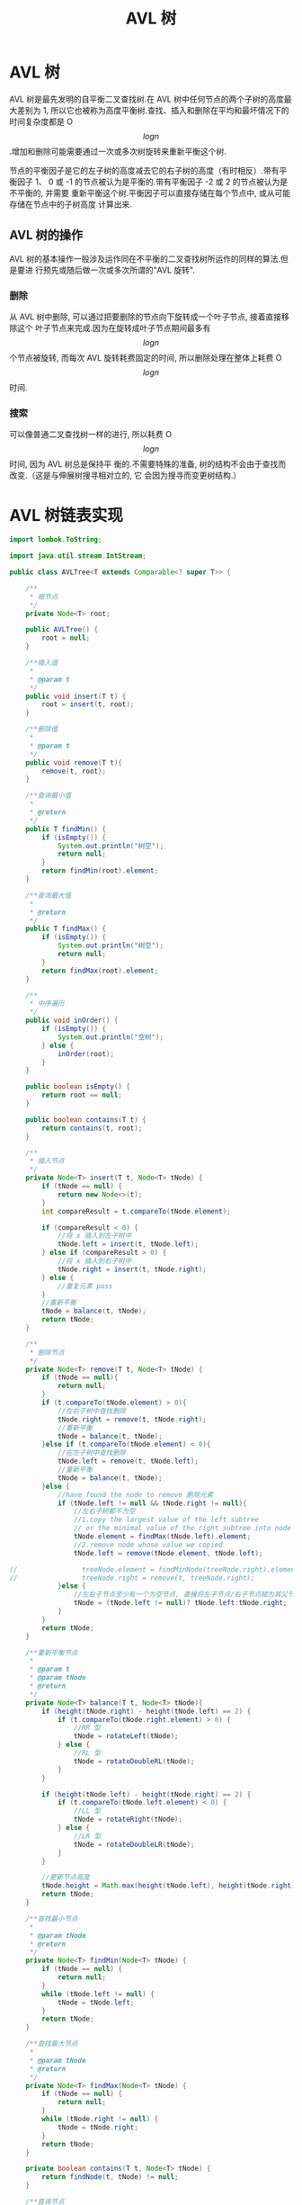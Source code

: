 # -*-mode:org;coding:utf-8-*-
# Created:  zhuji 02/12/2020
# Modified: zhuji 02/12/2020 16:58

#+OPTIONS: toc:nil num:nil
#+BIND: org-html-link-home "https://zhujing0227.github.io/images"
#+TITLE: AVL 树

#+begin_export md
---
layout: post
title: AVL 树
categories: DataStructure
tags: [tree, AVL-tree, data-structure]
comments: true
---
#+end_export

* AVL 树
AVL 树是最先发明的自平衡二叉查找树.在 AVL 树中任何节点的两个子树的高度最大差别为
1, 所以它也被称为高度平衡树.查找、插入和删除在平均和最坏情况下的时间复杂度都是
O$$log{n}$$.增加和删除可能需要通过一次或多次树旋转来重新平衡这个树.
  
节点的平衡因子是它的左子树的高度减去它的右子树的高度（有时相反）.带有平衡因子 1、
0 或 -1 的节点被认为是平衡的.带有平衡因子 -2 或 2 的节点被认为是不平衡的, 并需要
重新平衡这个树.平衡因子可以直接存储在每个节点中, 或从可能存储在节点中的子树高度
计算出来.
  
** AVL 树的操作
   AVL 树的基本操作一般涉及运作同在不平衡的二叉查找树所运作的同样的算法.但是要进
   行预先或随后做一次或多次所谓的"AVL 旋转".
   [[/assets/img/source/Tree_Rebalancing.png]]
*** 删除
从 AVL 树中删除, 可以通过把要删除的节点向下旋转成一个叶子节点, 接着直接移除这个
叶子节点来完成.因为在旋转成叶子节点期间最多有$$log{n}$$个节点被旋转, 而每次 AVL
旋转耗费固定的时间, 所以删除处理在整体上耗费 O$$log{n}$$时间.

*** 搜索
可以像普通二叉查找树一样的进行, 所以耗费 O$$log{n}$$时间, 因为 AVL 树总是保持平
衡的.不需要特殊的准备, 树的结构不会由于查找而改变.（这是与伸展树搜寻相对立的, 它
会因为搜寻而变更树结构.）

* AVL 树链表实现
#+begin_src java :exports code :evil no
    import lombok.ToString;

    import java.util.stream.IntStream;

    public class AVLTree<T extends Comparable<? super T>> {

        /**
         ,* 根节点
         ,*/
        private Node<T> root;

        public AVLTree() {
            root = null;
        }

        /**插入值
         ,*
         ,* @param t
         ,*/
        public void insert(T t) {
            root = insert(t, root);
        }

        /**删除值
         ,*
         ,* @param t
         ,*/
        public void remove(T t){
            remove(t, root);
        }

        /**查询最小值
         ,*
         ,* @return
         ,*/
        public T findMin() {
            if (isEmpty()) {
                System.out.println("树空");
                return null;
            }
            return findMin(root).element;
        }

        /**查询最大值
         ,*
         ,* @return
         ,*/
        public T findMax() {
            if (isEmpty()) {
                System.out.println("树空");
                return null;
            }
            return findMax(root).element;
        }

        /**
         ,* 中序遍历
         ,*/
        public void inOrder() {
            if (isEmpty()) {
                System.out.println("空树");
            } else {
                inOrder(root);
            }
        }

        public boolean isEmpty() {
            return root == null;
        }

        public boolean contains(T t) {
            return contains(t, root);
        }

        /**
         ,* 插入节点
         ,*/
        private Node<T> insert(T t, Node<T> tNode) {
            if (tNode == null) {
                return new Node<>(t);
            }
            int compareResult = t.compareTo(tNode.element);

            if (compareResult < 0) {
                //将 x 插入到左子树中
                tNode.left = insert(t, tNode.left);
            } else if (compareResult > 0) {
                //将 x 插入到右子树中
                tNode.right = insert(t, tNode.right);
            } else {
                //重复元素 pass
            }
            //重新平衡
            tNode = balance(t, tNode);
            return tNode;
        }

        /**
         ,* 删除节点
         ,*/
        private Node<T> remove(T t, Node<T> tNode) {
            if (tNode == null){
                return null;
            }
            if (t.compareTo(tNode.element) > 0){
                //在右子树中查找删除
                tNode.right = remove(t, tNode.right);
                //重新平衡
                tNode = balance(t, tNode);
            }else if (t.compareTo(tNode.element) < 0){
                //在左子树中查找删除
                tNode.left = remove(t, tNode.left);
                //重新平衡
                tNode = balance(t, tNode);
            }else {
                //have found the node to remove 删除元素
                if (tNode.left != null && tNode.right != null){
                    //左右子树都不为空
                    //1.copy the largest value of the left subtree
                    // or the minimal value of the right subtree into node to delete
                    tNode.element = findMax(tNode.left).element;
                    //2.remove node whose value we copied
                    tNode.left = remove(tNode.element, tNode.left);

    //                treeNode.element = findMinNode(treeNode.right).element;
    //                treeNode.right = remove(t, treeNode.right);
                }else {
                    //左右子节点至少有一个为空节点, 直接将左子节点/右子节点赋为其父节点
                    tNode = (tNode.left != null)? tNode.left:tNode.right;
                }
            }
            return tNode;
        }

        /**重新平衡节点
         ,*
         ,* @param t
         ,* @param tNode
         ,* @return
         ,*/
        private Node<T> balance(T t, Node<T> tNode){
            if (height(tNode.right) - height(tNode.left) == 2) {
                if (t.compareTo(tNode.right.element) > 0) {
                    //RR 型
                    tNode = rotateLeft(tNode);
                } else {
                    //RL 型
                    tNode = rotateDoubleRL(tNode);
                }
            }

            if (height(tNode.left) - height(tNode.right) == 2) {
                if (t.compareTo(tNode.left.element) < 0) {
                    //LL 型
                    tNode = rotateRight(tNode);
                } else {
                    //LR 型
                    tNode = rotateDoubleLR(tNode);
                }
            }

            //更新节点高度
            tNode.height = Math.max(height(tNode.left), height(tNode.right)) + 1;
            return tNode;
        }

        /**查找最小节点
         ,*
         ,* @param tNode
         ,* @return
         ,*/
        private Node<T> findMin(Node<T> tNode) {
            if (tNode == null) {
                return null;
            }
            while (tNode.left != null) {
                tNode = tNode.left;
            }
            return tNode;
        }

        /**查找最大节点
         ,*
         ,* @param tNode
         ,* @return
         ,*/
        private Node<T> findMax(Node<T> tNode) {
            if (tNode == null) {
                return null;
            }
            while (tNode.right != null) {
                tNode = tNode.right;
            }
            return tNode;
        }

        private boolean contains(T t, Node<T> tNode) {
            return findNode(t, tNode) != null;
        }

        /**查询节点
         ,*
         ,* @param t
         ,* @param tNode
         ,* @return
         ,*/
        private Node<T> findNode(T t, Node<T> tNode){
            while (tNode != null) {
                int compareResult = t.compareTo(tNode.element);

                if (compareResult < 0) {
                    tNode = tNode.left;
                } else if (compareResult > 0) {
                    tNode = tNode.right;
                } else {
                    return tNode;
                }
            }
            return null;
        }

        /**
         ,* 节点高度
         ,*
         ,* @param t
         ,* @return
         ,*/
        private int height(Node<T> t) {
            return t == null ? -1 : t.height;
        }

        /**
         ,* 中序遍历
         ,*
         ,* @param t
         ,*/
        private void inOrder(Node<T> t) {
            if (t != null) {
                inOrder(t.left);
                System.out.println(t);
                inOrder(t.right);
            }
        }

        /**
         ,* LL 型右旋操作
         ,* <p>
         ,*      5
         ,*    4   A     ===>        4
         ,*   3 B                  3   5
         ,*  D                    D   A B
         ,*
         ,* @param k2
         ,*/
        private Node<T> rotateRight(Node<T> k2) {
            Node<T> k1 = k2.left;
            k2.left = k1.right;
            k1.right = k2;
            k2.height = Math.max(height(k2.left), height(k2.right)) + 1;
            k1.height = Math.max(height(k1.left), k2.height) + 1;

            return k1;
        }

        /**
         ,* RR 型左旋操作
         ,* <p>
         ,*      5
         ,*     A 6           ===>        6
         ,*      B 7                    5   7
         ,*         D                  A B   D
         ,*
         ,* @param k1
         ,* @return
         ,*/
        private Node<T> rotateLeft(Node<T> k1) {
            Node<T> k2 = k1.right;
            k1.right = k2.left;
            k2.left = k1;
            k1.height = Math.max(height(k1.left), height(k1.right)) + 1;
            k2.height = Math.max(k1.height, height(k2.right)) + 1;

            return k2;
        }

        /**
         ,* LR 型双旋(左旋+右旋)
         ,* <p>
         ,*      5                   5
         ,*    3   A     左旋      4   A      右旋           4
         ,*  B   4       ===>    3  D        ===>        3     5
         ,*     C  D           B   C                   B   C  D  A
         ,*
         ,* @param k3
         ,* @return
         ,*/
        private Node<T> rotateDoubleLR(Node<T> k3) {
            k3.left = rotateLeft(k3.left);
            return rotateRight(k3);
        }

        /**
         ,* RL 型双旋(右旋+左旋)
         ,* <p>
         ,*      3                               3
         ,*   A      5           右旋         A       4               左旋           4
         ,*       4     B        ===>              C     5           ===>        3      5
         ,*     C   D                                  D    B                  A   C   D  B
         ,*
         ,* @param k1
         ,* @return
         ,*/
        private Node<T> rotateDoubleRL(Node<T> k1) {
            k1.right = rotateRight(k1.right);
            return rotateLeft(k1);
        }

        @ToString
        private static class Node<T> {
            T element;
            Node<T> left;
            Node<T> right;
            int height;

            Node(T element) {
                this(element, null, null);
            }
            Node(T element, Node<T> left, Node<T> right) {
                this.element = element;
                this.left = left;
                this.right = right;
                this.height = 0;
            }
        }

        public static void main(String[] args) {
            AVLTree<Integer> tree = new AVLTree<>();

            IntStream.range(0, 10)
                .forEach(tree::insert);
            /*
                            3
                    1               7
                0       2       5       8
                             4     6       9
            ,*/
            tree.inOrder(); //0,1,2,3,4,5,6,7,8,9
            tree.remove(3);
            /*
                            2
                    1               7
                0               5       8
                             4     6       9
            ,*/
            tree.inOrder(); //0,1,2,4,5,6,7,8,9

        }
    }
#+end_src

** 测试
*** 初始化节点[0..10]
    [[/assets/img/source/AVL-tree/AVL-tree-init.png]]

** 删除节点 2
   [[/assets/img/source/AVL-tree/AVL-tree-insert11.png]]

** 删除节点 8
   [[/assets/img/source/AVL-tree/AVL-tree-delete7.png]]
